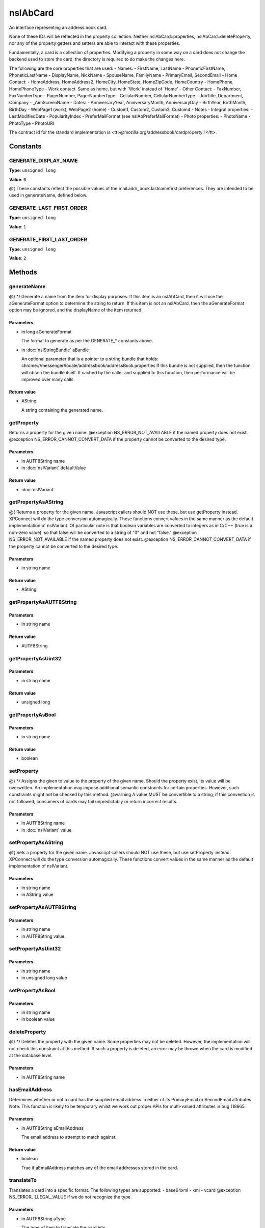 =========
nsIAbCard
=========

An interface representing an address book card.

None of these IDs will be reflected in the property collection. Neither
nsIAbCard::properties, nsIAbCard::deleteProperty, nor any of the property
getters and setters are able to interact with these properties.

Fundamentally, a card is a collection of properties. Modifying a property in
some way on a card does not change the backend used to store the card; the
directory is required to do make the changes here.

The following are the core properties that are used:
- Names:
- FirstName, LastName
- PhoneticFirstName, PhoneticLastName
- DisplayName, NickName
- SpouseName, FamilyName
- PrimaryEmail, SecondEmail
- Home Contact:
- HomeAddress, HomeAddress2, HomeCity, HomeState, HomeZipCode, HomeCountry
- HomePhone, HomePhoneType
- Work contact. Same as home, but with `Work' instead of `Home'
- Other Contact:
- FaxNumber, FaxNumberType
- PagerNumber, PagerNumberType
- CellularNumber, CellularNumberType
- JobTitle, Department, Company
- _AimScreenName
- Dates:
- AnniversaryYear, AnniversaryMonth, AnniversaryDay
- BirthYear, BirthMonth, BirthDay
- WebPage1 (work), WebPage2 (home)
- Custom1, Custom2, Custom3, Custom4
- Notes
- Integral properties:
- LastModifiedDate
- PopularityIndex
- PreferMailFormat (see nsIAbPreferMailFormat)
- Photo properties:
- PhotoName
- PhotoType
- PhotoURI

The contract id for the standard implementation is
<tt>\@mozilla.org/addressbook/cardproperty;1</tt>.

Constants
=========

GENERATE_DISPLAY_NAME
---------------------

**Type**: ``unsigned long``

**Value**: ``0``

@{
These constants reflect the possible values of the
mail.addr_book.lastnamefirst preferences. They are intended to be used in
generateName, defined below.

GENERATE_LAST_FIRST_ORDER
-------------------------

**Type**: ``unsigned long``

**Value**: ``1``


GENERATE_FIRST_LAST_ORDER
-------------------------

**Type**: ``unsigned long``

**Value**: ``2``


Methods
=======

generateName
------------

@} */
Generate a name from the item for display purposes.
If this item is an nsIAbCard, then it will use the aGenerateFormat option
to determine the string to return.
If this item is not an nsIAbCard, then the aGenerateFormat option may be
ignored, and the displayName of the item returned.

Parameters
^^^^^^^^^^

* in long aGenerateFormat

  The format to generate as per the GENERATE_*
  constants above.
* in :doc:`nsIStringBundle` aBundle

  An optional parameter that is a pointer to a string
  bundle that holds:
  chrome://messenger/locale/addressbook/addressBook.properties
  If this bundle is not supplied, then the function
  will obtain the bundle itself. If cached by the
  caller and supplied to this function, then
  performance will be improved over many calls.

Return value
^^^^^^^^^^^^

* AString

  A string containing the generated name.

getProperty
-----------

Returns a property for the given name.
@exception NS_ERROR_NOT_AVAILABLE if the named property does not exist.
@exception NS_ERROR_CANNOT_CONVERT_DATA if the property cannot be converted
to the desired type.

Parameters
^^^^^^^^^^

* in AUTF8String name
* in :doc:`nsIVariant` defaultValue

Return value
^^^^^^^^^^^^

* :doc:`nsIVariant`

getPropertyAsAString
--------------------

@{
Returns a property for the given name.  Javascript callers should NOT use these,
but use getProperty instead. XPConnect will do the type conversion automagically.
These functions convert values in the same manner as the default
implementation of nsIVariant. Of particular note is that boolean variables
are converted to integers as in C/C++ (true is a non-zero value), so that
false will be converted to a string of "0" and not "false."
@exception NS_ERROR_NOT_AVAILABLE if the named property does not exist.
@exception NS_ERROR_CANNOT_CONVERT_DATA if the property cannot be converted
to the desired type.

Parameters
^^^^^^^^^^

* in string name

Return value
^^^^^^^^^^^^

* AString

getPropertyAsAUTF8String
------------------------


Parameters
^^^^^^^^^^

* in string name

Return value
^^^^^^^^^^^^

* AUTF8String

getPropertyAsUint32
-------------------


Parameters
^^^^^^^^^^

* in string name

Return value
^^^^^^^^^^^^

* unsigned long

getPropertyAsBool
-----------------


Parameters
^^^^^^^^^^

* in string name

Return value
^^^^^^^^^^^^

* boolean

setProperty
-----------

@} */
Assigns the given to value to the property of the given name.
Should the property exist, its value will be overwritten. An
implementation may impose additional semantic constraints for certain
properties. However, such constraints might not be checked by this method.
@warning A value MUST be convertible to a string; if this convention is not
followed, consumers of cards may fail unpredictably or return incorrect
results.

Parameters
^^^^^^^^^^

* in AUTF8String name
* in :doc:`nsIVariant` value

setPropertyAsAString
--------------------

@{
Sets a property for the given name.  Javascript callers should NOT use these,
but use setProperty instead. XPConnect will do the type conversion automagically.
These functions convert values in the same manner as the default
implementation of nsIVariant.

Parameters
^^^^^^^^^^

* in string name
* in AString value

setPropertyAsAUTF8String
------------------------


Parameters
^^^^^^^^^^

* in string name
* in AUTF8String value

setPropertyAsUint32
-------------------


Parameters
^^^^^^^^^^

* in string name
* in unsigned long value

setPropertyAsBool
-----------------


Parameters
^^^^^^^^^^

* in string name
* in boolean value

deleteProperty
--------------

@} */
Deletes the property with the given name.
Some properties may not be deleted. However, the implementation will not
check this constraint at this method. If such a property is deleted, an
error may be thrown when the card is modified at the database level.

Parameters
^^^^^^^^^^

* in AUTF8String name

hasEmailAddress
---------------

Determines whether or not a card has the supplied email address in either
of its PrimaryEmail or SecondEmail attributes.
Note: This function is likely to be temporary whilst we work out proper
APIs for multi-valued attributes in bug 118665.

Parameters
^^^^^^^^^^

* in AUTF8String aEmailAddress

  The email address to attempt to match against.

Return value
^^^^^^^^^^^^

* boolean

  True if aEmailAddress matches any of the email
  addresses stored in the card.

translateTo
-----------

Translates a card into a specific format.
The following types are supported:
- base64xml
- xml
- vcard
@exception NS_ERROR_ILLEGAL_VALUE if we do not recognize the type.

Parameters
^^^^^^^^^^

* in AUTF8String aType

  The type of item to translate the card into.

Return value
^^^^^^^^^^^^

* AUTF8String

  A string containing the translated card.

generatePhoneticName
--------------------

Translates a card from the specified format
Generate a phonetic name from the card, using the firstName and lastName
values.

Parameters
^^^^^^^^^^

* in boolean aLastNameFirst

  Set to True to put the last name before the first.

Return value
^^^^^^^^^^^^

* AString

  A string containing the generated phonetic name.

generateChatName
----------------

Generate a chat name from the card, containing the value of the
first non-empty chat field.

Return value
^^^^^^^^^^^^

* AString

  A string containing the generated chat name.

copy
----

This function will copy all values from one card to another.

Parameters
^^^^^^^^^^

* in :doc:`nsIAbCard` aSrcCard

equals
------

Returns true if this card is equal to the other card.
The default implementation defines equal as this card pointing to the
same object as @arg aCard; another implementation defines it as equality of
properties and values.
@warning The exact nature of equality is still undefined, and actual
results may not match theoretical results. Most notably, the code
<tt>a.equals(b) == b.equals(a)</tt> might not return true. In
particular, calling equals on cards from different address books
may return inaccurate results.

Parameters
^^^^^^^^^^

* in :doc:`nsIAbCard` aCard

  The card to compare against.

Return value
^^^^^^^^^^^^

* boolean

  Equality, as defined above.

